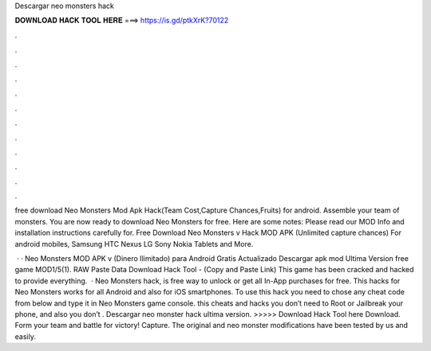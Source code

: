 Descargar neo monsters hack



𝐃𝐎𝐖𝐍𝐋𝐎𝐀𝐃 𝐇𝐀𝐂𝐊 𝐓𝐎𝐎𝐋 𝐇𝐄𝐑𝐄 ===> https://is.gd/ptkXrK?70122



.



.



.



.



.



.



.



.



.



.



.



.

free download Neo Monsters Mod Apk Hack(Team Cost,Capture Chances,Fruits) for android. Assemble your team of monsters. You are now ready to download Neo Monsters for free. Here are some notes: Please read our MOD Info and installation instructions carefully for. Free Download Neo Monsters v Hack MOD APK (Unlimited capture chances) For android mobiles, Samsung HTC Nexus LG Sony Nokia Tablets and More.

 · · Neo Monsters MOD APK v (Dinero Ilimitado) para Android Gratis Actualizado Descargar apk mod Ultima Version free game MOD1/5(1). RAW Paste Data Download Hack Tool -  (Copy and Paste Link) This game has been cracked and hacked to provide everything.  · Neo Monsters hack, is free way to unlock or get all In-App purchases for free. This hacks for Neo Monsters works for all Android and also for iOS smartphones. To use this hack you need to chose any cheat code from below and type it in Neo Monsters game console. this cheats and hacks you don’t need to Root or Jailbreak your phone, and also you don’t . Descargar neo monster hack ultima version. >>>>> Download Hack Tool here Download. Form your team and battle for victory! Capture. The original and neo monster modifications have been tested by us and easily.
